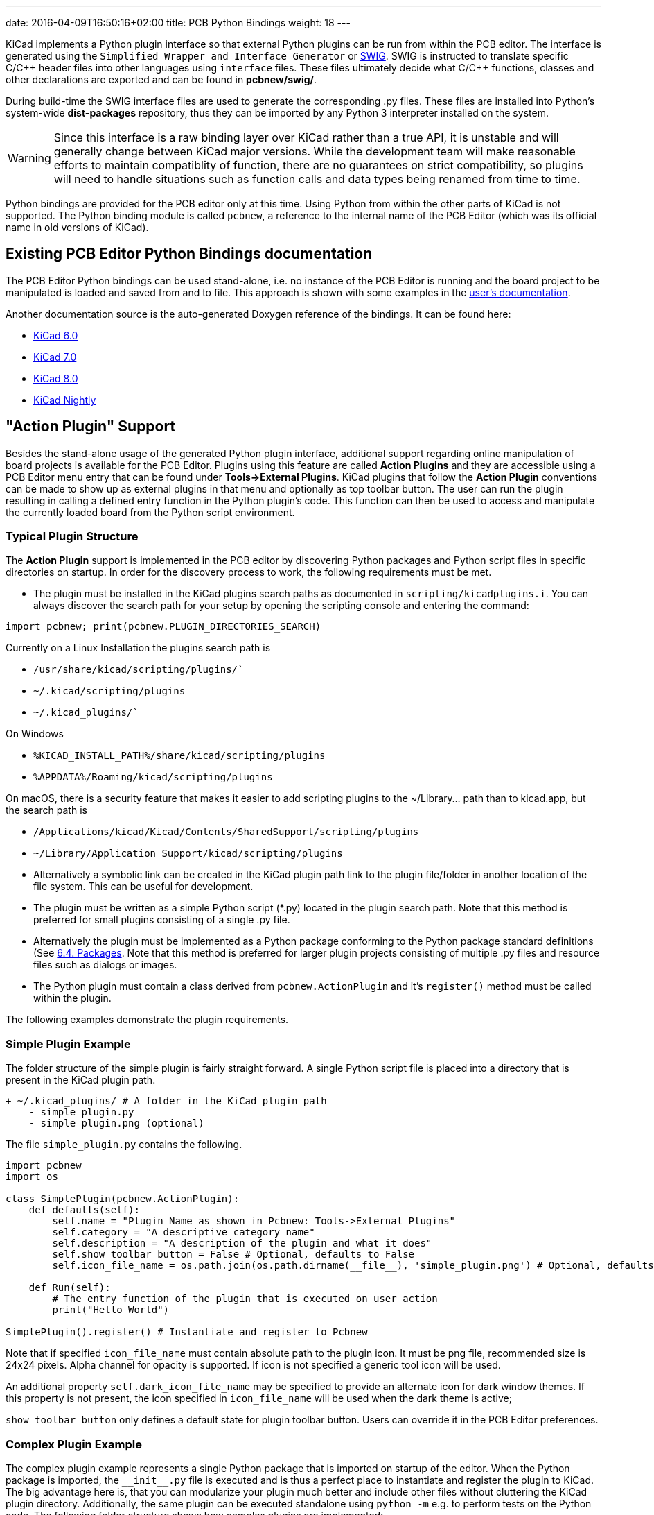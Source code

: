 ---
date: 2016-04-09T16:50:16+02:00
title: PCB Python Bindings
weight: 18
---

:toc:

KiCad implements a Python plugin interface so that external Python plugins can
be run from within the PCB editor.  The interface is generated using the `Simplified
Wrapper and Interface Generator` or http://www.swig.org[SWIG].  SWIG is
instructed to translate specific C/{cpp} header files into other languages using
`interface` files.  These files ultimately decide what C/{cpp} functions, classes
and other declarations are exported and can be found in *pcbnew/swig/*.

During build-time the SWIG interface files are used to generate the
corresponding .py files.  These files are installed into Python's system-wide
*dist-packages* repository, thus they can be imported by any Python 3
interpreter installed on the system.

WARNING: Since this interface is a raw binding layer over KiCad rather than a true API,
it is unstable and will generally change between KiCad major versions.  While the development
team will make reasonable efforts to maintain compatiblity of function, there are no guarantees
on strict compatibility, so plugins will need to handle situations such as function calls and
data types being renamed from time to time.

Python bindings are provided for the PCB editor only at this time.  Using Python from within the
other parts of KiCad is not supported.  The Python binding module is called `pcbnew`, a reference
to the internal name of the PCB Editor (which was its official name in old versions of KiCad).

== Existing PCB Editor Python Bindings documentation
The PCB Editor Python bindings can be used stand-alone, i.e. no instance of the PCB Editor is
running and the board project to be manipulated is loaded and saved from and to
file.  This approach is shown with some examples in the https://docs.kicad.org/master/en/pcbnew/pcbnew.html#scripting[user's
documentation].

Another documentation source is the auto-generated Doxygen reference of the
bindings. It can be found here:

* http://docs.kicad.org/doxygen-python-6.0/namespacepcbnew.html[KiCad 6.0]
* http://docs.kicad.org/doxygen-python-7.0/namespacepcbnew.html[KiCad 7.0]
* http://docs.kicad.org/doxygen-python-8.0/namespacepcbnew.html[KiCad 8.0]
* http://docs.kicad.org/doxygen-python-nightly/namespacepcbnew.html[KiCad Nightly]

== "Action Plugin" Support
Besides the stand-alone usage of the generated Python plugin interface,
additional support regarding online manipulation of board projects is available
for the PCB Editor.  Plugins using this feature are called *Action Plugins* and they are
accessible using a PCB Editor menu entry that can be found under *Tools->External
Plugins*.  KiCad plugins that follow the *Action Plugin* conventions can be made
to show up as external plugins in that menu and optionally as top toolbar button.
The user can run the plugin resulting in calling a defined entry function in the
Python plugin's code.
This function can then be used to access and manipulate the currently loaded
board from the Python script environment.

=== Typical Plugin Structure
The *Action Plugin* support is implemented in the PCB editor by discovering Python
packages and Python script files in specific directories on startup.
In order for the discovery process to work, the following requirements must be met.

* The plugin must be installed in the KiCad plugins search paths as documented
  in `scripting/kicadplugins.i`.  You can always discover the search path for your
  setup by opening the scripting console and entering the command:

`import pcbnew; print(pcbnew.PLUGIN_DIRECTORIES_SEARCH)`

Currently on a Linux Installation the plugins search path is

    * `/usr/share/kicad/scripting/plugins/``
    * `~/.kicad/scripting/plugins`
    * `~/.kicad_plugins/``

On Windows

    * `%KICAD_INSTALL_PATH%/share/kicad/scripting/plugins`
    * `%APPDATA%/Roaming/kicad/scripting/plugins`

On macOS, there is a security feature that makes it easier to add scripting plugins
to the ~/Library... path than to kicad.app, but the search path is

    * `/Applications/kicad/Kicad/Contents/SharedSupport/scripting/plugins`
    * `~/Library/Application Support/kicad/scripting/plugins`

* Alternatively a symbolic link can be created in the KiCad plugin path link to
  the plugin file/folder in another location of the file system. This can be
  useful for development.
* The plugin must be written as a simple Python script (*.py) located in the
  plugin search path.  Note that this method is preferred for small plugins
  consisting of a single .py file.
* Alternatively the plugin must be implemented as a Python package conforming to
  the Python package standard definitions (See
  https://docs.python.org/2/tutorial/modules.html#packages[6.4. Packages].
  Note that this method is preferred for larger plugin projects consisting of
  multiple .py files and resource files such as dialogs or images.
* The Python plugin must contain a class derived from `pcbnew.ActionPlugin` and
  it's `register()` method must be called within the plugin.

The following examples demonstrate the plugin requirements.

=== Simple Plugin Example
The folder structure of the simple plugin is fairly straight forward.
A single Python script file is placed into a directory that is present in the
KiCad plugin path.

----
+ ~/.kicad_plugins/ # A folder in the KiCad plugin path
    - simple_plugin.py
    - simple_plugin.png (optional)
----

The file `simple_plugin.py` contains the following.

[source,python]
----
import pcbnew
import os

class SimplePlugin(pcbnew.ActionPlugin):
    def defaults(self):
        self.name = "Plugin Name as shown in Pcbnew: Tools->External Plugins"
        self.category = "A descriptive category name"
        self.description = "A description of the plugin and what it does"
        self.show_toolbar_button = False # Optional, defaults to False
        self.icon_file_name = os.path.join(os.path.dirname(__file__), 'simple_plugin.png') # Optional, defaults to ""

    def Run(self):
        # The entry function of the plugin that is executed on user action
        print("Hello World")

SimplePlugin().register() # Instantiate and register to Pcbnew
----

Note that if specified `icon_file_name` must contain absolute path to the plugin icon.
It must be png file, recommended size is 24x24 pixels. Alpha channel for opacity is supported.
If icon is not specified a generic tool icon will be used.

An additional property `self.dark_icon_file_name` may be specified to provide an alternate icon for
dark window themes.  If this property is not present, the icon specified in `icon_file_name` will
be used when the dark theme is active;

`show_toolbar_button` only defines a default state for plugin toolbar button. Users can override
it in the PCB Editor preferences.

=== Complex Plugin Example
The complex plugin example represents a single Python package that is imported
on startup of the editor.  When the Python package is imported, the `\\__init__.py` file
is executed and is thus a perfect place to instantiate and register the plugin
to KiCad.
The big advantage here is, that you can modularize your plugin much better and
include other files without cluttering the KiCad plugin directory.
Additionally, the same plugin can be executed standalone using `python -m`
e.g. to perform tests on the Python code.
The following folder structure shows how complex plugins are implemented:

----
+ ~/.kicad_plugins/ # this directory has to be in the plugin path
    + complex_plugin/ # The plugin directory (A Python package)
        - __init__.py # This file is executed when the package is imported (on PCB editor startup)
        - __main__.py # This file is optional. See below
        - complex_plugin_action.py # The ActionPlugin derived class lives here
        - complex_plugin_utils.py # Other Python parts of the plugin
        - icon.png
        + otherstuff/
            - otherfile.png
            - misc.txt
----

It is recommended to name the file containing the ActionPlugin derived class as
`<package-name>_action.py`.
In this case the file is named `complex_plugin_action.py` with the following
contents:

[source,python]
----
import pcbnew
import os

class ComplexPluginAction(pcbnew.ActionPlugin):
    def defaults(self):
        self.name = "A complex action plugin"
        self.category = "A descriptive category name"
        self.description = "A description of the plugin"
        self.show_toolbar_button = True # Optional, defaults to False
        self.icon_file_name = os.path.join(os.path.dirname(__file__), 'icon.png') # Optional

    def Run(self):
        # The entry function of the plugin that is executed on user action
        print("Hello World")
----

The `\\__init__.py` file is then used to instantiate and register the plugin to
Pcbnew as follows.

[source,python]
----
from .complex_plugin_action import ComplexPluginAction # Note the relative import!
ComplexPluginAction().register() # Instantiate and register to PCB editor
----

As described in https://www.python.org/dev/peps/pep-0338/[PEP 338] Python can
execute packages (or modules) as scripts.  This can be useful to implement a
command-line stand-alone version of your KiCad plugin with minimum effort.
In order to implement this feature, a `\\__main__.py` file is created in the
package directory.
This file can be executed by running the following command.

    python -m <package_name>

Make sure that your current directory is the parent directory of the package
directory when running the command.
In these examples, this would be `~/.kicad_plugins`.
When running the command the Python interpreter runs
`/complex_plugin/\\__init__.py` followed by `/complex_plugin/\\__main__.py`.


